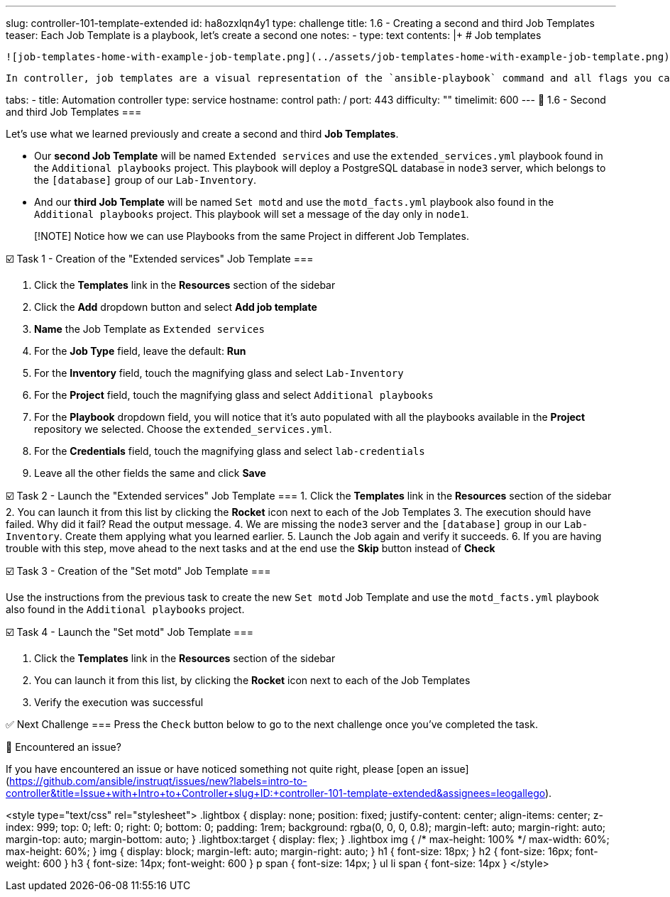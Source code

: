 ---
slug: controller-101-template-extended
id: ha8ozxlqn4y1
type: challenge
title: 1.6 - Creating a second and third Job Templates
teaser: Each Job Template is a playbook, let's create a second one
notes:
- type: text
  contents: |+
    # Job templates

    ![job-templates-home-with-example-job-template.png](../assets/job-templates-home-with-example-job-template.png)

    In controller, job templates are a visual representation of the `ansible-playbook` command and all flags you can utilize when executing from the command line.

tabs:
- title: Automation controller
  type: service
  hostname: control
  path: /
  port: 443
difficulty: ""
timelimit: 600
---
📑 1.6 - Second and third Job Templates
===

Let's use what we learned previously and create a second and third **Job Templates**.

- Our **second Job Template** will be named `Extended services` and use the `extended_services.yml` playbook found in the `Additional playbooks` project. This playbook will deploy a PostgreSQL database in `node3` server, which belongs to the `[database]` group of our `Lab-Inventory`.

- And our **third Job Template** will be named `Set motd` and use the `motd_facts.yml` playbook also found in the `Additional playbooks` project. This playbook will set a message of the day only in `node1`.

> [!NOTE]
> Notice how we can use Playbooks from the same Project in different Job Templates.

☑️ Task 1 - Creation of the "Extended services" Job Template
===

1. Click the **Templates** link in the **Resources** section of the sidebar
2. Click the **Add** dropdown button and select **Add job template**
3. **Name** the Job Template as `Extended services`
4. For the **Job Type** field, leave the default: **Run**
5. For the **Inventory** field, touch the magnifying glass and select `Lab-Inventory`
6. For the **Project** field, touch the magnifying glass and select `Additional playbooks`
7. For the **Playbook** dropdown field, you will notice that it's auto populated with all the playbooks available in the **Project** repository we selected. Choose the `extended_services.yml`.
8. For the **Credentials** field, touch the magnifying glass and select `lab-credentials`
9. Leave all the other fields the same and click **Save**

☑️ Task 2 - Launch the "Extended services" Job Template
===
1. Click the **Templates** link in the **Resources** section of the sidebar
2. You can launch it from this list by clicking the **Rocket** icon next to each of the Job Templates
3. The execution should have failed. Why did it fail? Read the output message.
4.  We are missing the `node3` server and the `[database]` group in our `Lab-Inventory`. Create them applying what you learned earlier.
5. Launch the Job again and verify it succeeds.
6. If you are having trouble with this step, move ahead to the next tasks and at the end use the **Skip** button instead of **Check**


☑️ Task 3 - Creation of the "Set motd" Job Template
===

Use the instructions from the previous task to create the new `Set motd` Job Template and use the `motd_facts.yml` playbook also found in the `Additional playbooks` project.

☑️ Task 4 - Launch the "Set motd" Job Template
===

1. Click the **Templates** link in the **Resources** section of the sidebar
2. You can launch it from this list, by clicking the **Rocket** icon next to each of the Job Templates
4. Verify the execution was successful

✅ Next Challenge
===
Press the `Check` button below to go to the next challenge once you’ve completed the task.

🐛 Encountered an issue?
====

If you have encountered an issue or have noticed something not quite right, please [open an issue](https://github.com/ansible/instruqt/issues/new?labels=intro-to-controller&title=Issue+with+Intro+to+Controller+slug+ID:+controller-101-template-extended&assignees=leogallego).

<style type="text/css" rel="stylesheet">
  .lightbox {
    display: none;
    position: fixed;
    justify-content: center;
    align-items: center;
    z-index: 999;
    top: 0;
    left: 0;
    right: 0;
    bottom: 0;
    padding: 1rem;
    background: rgba(0, 0, 0, 0.8);
    margin-left: auto;
    margin-right: auto;
    margin-top: auto;
    margin-bottom: auto;
  }
  .lightbox:target {
    display: flex;
  }
  .lightbox img {
    /* max-height: 100% */
    max-width: 60%;
    max-height: 60%;
  }
  img {
    display: block;
    margin-left: auto;
    margin-right: auto;
  }
  h1 {
    font-size: 18px;
  }
    h2 {
    font-size: 16px;
    font-weight: 600
  }
    h3 {
    font-size: 14px;
    font-weight: 600
  }
  p span {
    font-size: 14px;
  }
  ul li span {
    font-size: 14px
  }
</style>

